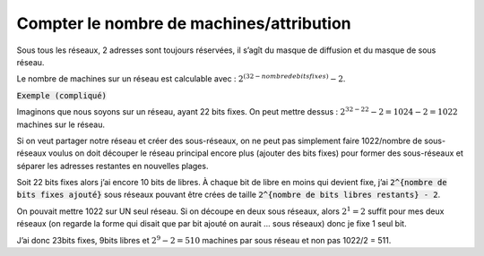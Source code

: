 =============================================
Compter le nombre de machines/attribution
=============================================

Sous tous les réseaux, 2 adresses sont toujours réservées, il s’agît du masque de diffusion
et du masque de sous réseau.

Le nombre de machines sur un réseau est calculable avec : :math:`2^{(32 - nombre de bits fixes)} - 2`.

:code:`Exemple (compliqué)`

Imaginons que nous soyons sur un réseau, ayant 22 bits fixes. On peut mettre dessus :
:math:`2^{32-22} - 2 = 1024 - 2 = 1022` machines sur le réseau.

Si on veut partager notre réseau et créer des sous-réseaux, on ne peut pas simplement faire
1022/nombre de sous-réseaux voulus on doit découper le réseau principal encore plus
(ajouter des bits fixes) pour former des sous-réseaux et séparer les adresses restantes en nouvelles plages.

Soit 22 bits fixes alors j’ai encore 10 bits de libres. À chaque bit de libre en moins qui devient
fixe, j’ai :code:`2^{nombre de bits fixes ajouté}` sous réseaux pouvant être crées de
taille :code:`2^{nombre de bits libres restants} - 2`.

On pouvait mettre 1022 sur UN seul réseau. Si on découpe en deux sous réseaux, alors :math:`2^1 = 2` suffit
pour mes deux réseaux (on regarde la forme qui disait
que par bit ajouté on aurait ... sous réseaux) donc je fixe 1 seul bit.

J’ai donc 23bits fixes, 9bits libres et :math:`2^9 - 2 = 510` machines par sous réseau
et non pas 1022/2 = 511.